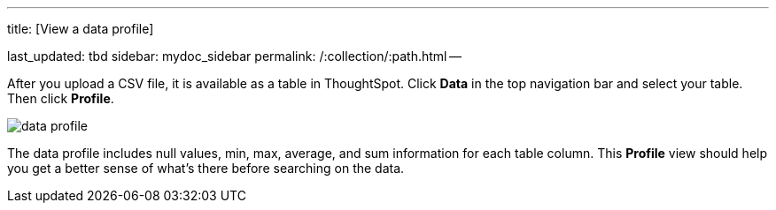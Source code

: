 '''

title: [View a data profile]

last_updated: tbd sidebar: mydoc_sidebar permalink: /:collection/:path.html --

After you upload a CSV file, it is available as a table in ThoughtSpot.
Click *Data* in the top navigation bar and select your table.
Then click *Profile*.

image::{{ site.baseurl }}/images/data_profile.png[]

The data profile includes null values, min, max, average, and sum information for each table column.
This *Profile* view should help you get a better sense of what's there before searching on the data.
